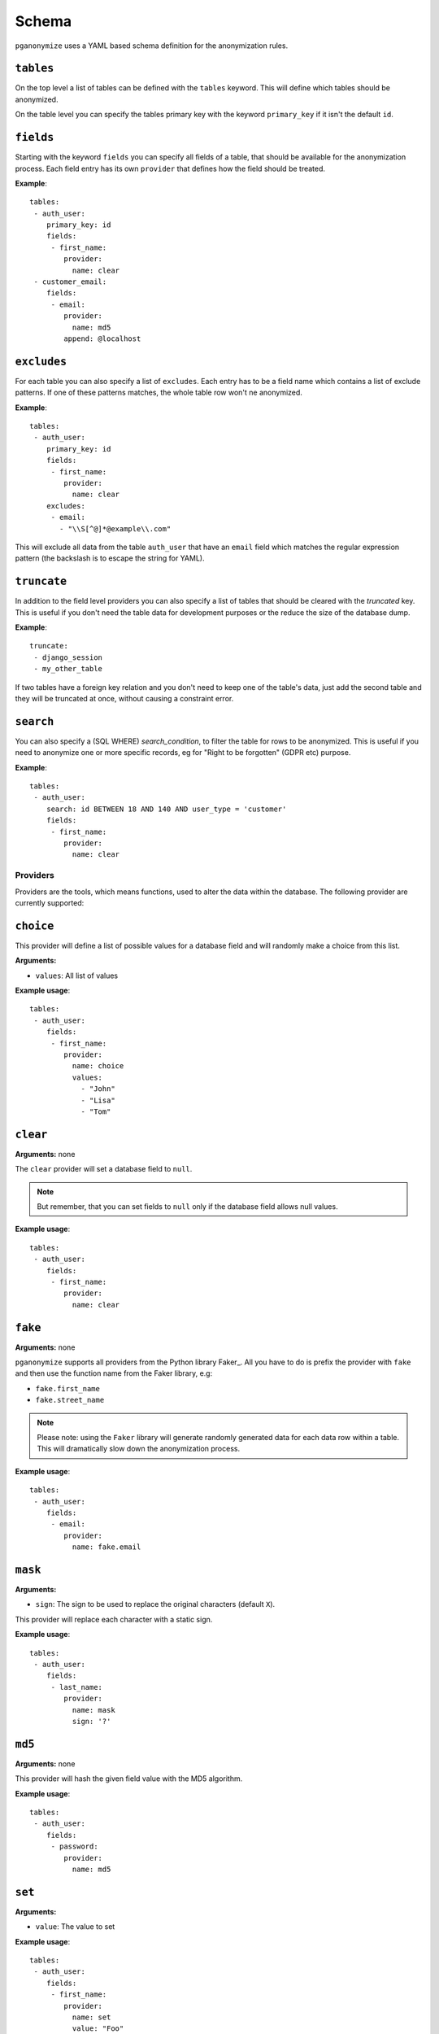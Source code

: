 Schema
======

``pganonymize`` uses a YAML based schema definition for the anonymization rules.

``tables``
~~~~~~~~~~

On the top level a list of tables can be defined with the ``tables`` keyword. This will define
which tables should be anonymized.

On the table level you can specify the tables primary key with the keyword ``primary_key`` if it
isn't the default ``id``.

``fields``
~~~~~~~~~~

Starting with the keyword ``fields`` you can specify all fields of a table, that should be available for the
anonymization process. Each field entry has its own ``provider`` that defines how the field should
be treated.

**Example**::

    tables:
     - auth_user:
        primary_key: id
        fields:
         - first_name:
            provider:
              name: clear
     - customer_email:
        fields:
         - email:
            provider:
              name: md5
            append: @localhost

``excludes``
~~~~~~~~~~~~

For each table you can also specify a list of ``excludes``. Each entry has to be a field name which contains
a list of exclude patterns. If one of these patterns matches, the whole table row won't ne anonymized.

**Example**::

    tables:
     - auth_user:
        primary_key: id
        fields:
         - first_name:
            provider:
              name: clear
        excludes:
         - email:
           - "\\S[^@]*@example\\.com"

This will exclude all data from the table ``auth_user`` that have an ``email`` field which matches the
regular expression pattern (the backslash is to escape the string for YAML).

``truncate``
~~~~~~~~~~~~

In addition to the field level providers you can also specify a list of tables that should be cleared with
the  `truncated` key. This is useful if you don't need the table data for development purposes or the reduce
the size of the database dump.

**Example**::

    truncate:
     - django_session
     - my_other_table

If two tables have a foreign key relation and you don't need to keep one of the table's data, just add the
second table and they will be truncated at once, without causing a constraint error.

``search``
~~~~~~~~~~

You can also specify a (SQL WHERE) `search_condition`, to filter the table for rows to be anonymized.
This is useful if you need to anonymize one or more specific records, eg for "Right to be forgotten" (GDPR etc) purpose.

**Example**::

    tables:
     - auth_user:
        search: id BETWEEN 18 AND 140 AND user_type = 'customer'
        fields:
         - first_name:
            provider:
              name: clear

Providers
---------

Providers are the tools, which means functions, used to alter the data within the database.
The following provider are currently supported:

``choice``
~~~~~~~~~~

This provider will define a list of possible values for a database field and will randomly make a choice
from this list.

**Arguments:**

* ``values``: All list of values

**Example usage**::

    tables:
     - auth_user:
        fields:
         - first_name:
            provider:
              name: choice
              values:
                - "John"
                - "Lisa"
                - "Tom"

``clear``
~~~~~~~~~

**Arguments:** none

The ``clear`` provider will set a database field to ``null``.

.. note::
   But remember, that you can set fields to ``null`` only if the database field allows null values.

**Example usage**::

    tables:
     - auth_user:
        fields:
         - first_name:
            provider:
              name: clear


``fake``
~~~~~~~~

**Arguments:** none

``pganonymize`` supports all providers from the Python library Faker_. All you have to do is prefix
the provider with ``fake`` and then use the function name from the Faker library, e.g:

* ``fake.first_name``
* ``fake.street_name``

.. note::
   Please note: using the ``Faker`` library will generate randomly generated data for each data row
   within a table. This will dramatically slow down the anonymization process.

**Example usage**::

    tables:
     - auth_user:
        fields:
         - email:
            provider:
              name: fake.email

``mask``
~~~~~~~~

**Arguments:**

* ``sign``: The sign to be used to replace the original characters (default ``X``).

This provider will replace each character with a static sign.

**Example usage**::

    tables:
     - auth_user:
        fields:
         - last_name:
            provider:
              name: mask
              sign: '?'


``md5``
~~~~~~~

**Arguments:** none

This provider will hash the given field value with the MD5 algorithm.

**Example usage**::

    tables:
     - auth_user:
        fields:
         - password:
            provider:
              name: md5


``set``
~~~~~~~

**Arguments:**

* ``value``: The value to set

**Example usage**::

    tables:
     - auth_user:
        fields:
         - first_name:
            provider:
              name: set
              value: "Foo"

The value can also be a dictionary for JSONB columns::

    tables:
     - auth_user:
        fields:
         - first_name:
            provider:
              name: set
              value: '{"foo": "bar", "baz": 1}'

Arguments
---------

In addition to the providers there is also a list of arguments that can be added to each provider:

``append``
~~~~~~~~~~

This argument will append a value at the end of the altered value:

**Example usage**::

    tables:
     - auth_user:
        fields:
         - email:
            provider:
              name: md5
            append: "@example.com"
